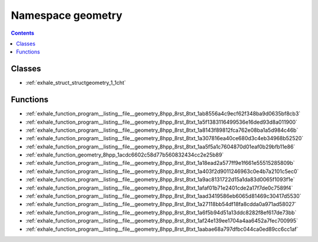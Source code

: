 
.. _namespace_geometry:

Namespace geometry
==================


.. contents:: Contents
   :local:
   :backlinks: none





Classes
-------


- :ref:`exhale_struct_structgeometry_1_1cht`


Functions
---------


- :ref:`exhale_function_program__listing__file__geometry_8hpp_8rst_8txt_1ab8556a4c9ecf62f348ba9d0635bf8cb3`

- :ref:`exhale_function_program__listing__file__geometry_8hpp_8rst_8txt_1a5f1383116499536e16ded93d8a011900`

- :ref:`exhale_function_program__listing__file__geometry_8hpp_8rst_8txt_1a8143f89812fca762e08ba1a5d984c46b`

- :ref:`exhale_function_program__listing__file__geometry_8hpp_8rst_8txt_1a307816ea40ce680d3c4eb34968b52520`

- :ref:`exhale_function_program__listing__file__geometry_8hpp_8rst_8txt_1aa5f5a1c7604870d01eaf0b29bfb11e86`

- :ref:`exhale_function_geometry_8hpp_1acdc6602c58d77b560832434cc2e25b89`

- :ref:`exhale_function_program__listing__file__geometry_8hpp_8rst_8txt_1a18ead2a577ff9e1f661e55515285809b`

- :ref:`exhale_function_program__listing__file__geometry_8hpp_8rst_8txt_1a403f2d9011246963c0e4b7a2101c5ec0`

- :ref:`exhale_function_program__listing__file__geometry_8hpp_8rst_8txt_1a9ac8131722d15a1da83d0065f1093f1e`

- :ref:`exhale_function_program__listing__file__geometry_8hpp_8rst_8txt_1afaf01b71e2401cde2a17f7de0c7589f4`

- :ref:`exhale_function_program__listing__file__geometry_8hpp_8rst_8txt_1aad3419586eb6065d81469c30417d5530`

- :ref:`exhale_function_program__listing__file__geometry_8hpp_8rst_8txt_1a27118bb54df18fa8cdda0a971ad58027`

- :ref:`exhale_function_program__listing__file__geometry_8hpp_8rst_8txt_1a6f5b94d51a13ddc8282f8ef617de73bb`

- :ref:`exhale_function_program__listing__file__geometry_8hpp_8rst_8txt_1af24e139ee1704a4aa6452a7fec700995`

- :ref:`exhale_function_program__listing__file__geometry_8hpp_8rst_8txt_1aabae68a797dfbc044ca0ed89cc6cc1af`
